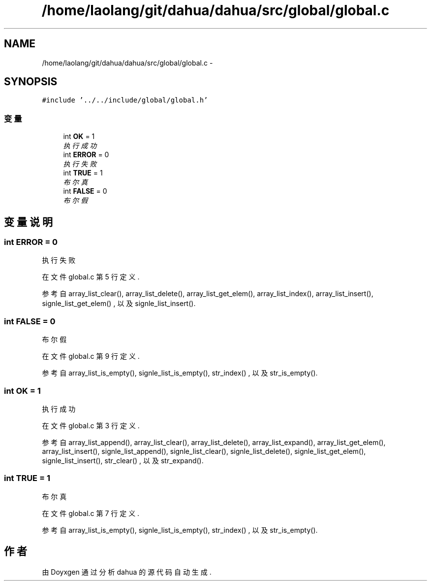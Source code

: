 .TH "/home/laolang/git/dahua/dahua/src/global/global.c" 3 "2015年 十月 26日 星期一" "Version 1.0" "dahua" \" -*- nroff -*-
.ad l
.nh
.SH NAME
/home/laolang/git/dahua/dahua/src/global/global.c \- 
.SH SYNOPSIS
.br
.PP
\fC#include '\&.\&./\&.\&./include/global/global\&.h'\fP
.br

.SS "变量"

.in +1c
.ti -1c
.RI "int \fBOK\fP = 1"
.br
.RI "\fI执行成功 \fP"
.ti -1c
.RI "int \fBERROR\fP = 0"
.br
.RI "\fI执行失败 \fP"
.ti -1c
.RI "int \fBTRUE\fP = 1"
.br
.RI "\fI布尔真 \fP"
.ti -1c
.RI "int \fBFALSE\fP = 0"
.br
.RI "\fI布尔假 \fP"
.in -1c
.SH "变量说明"
.PP 
.SS "int ERROR = 0"

.PP
执行失败 
.PP
在文件 global\&.c 第 5 行定义\&.
.PP
参考自 array_list_clear(), array_list_delete(), array_list_get_elem(), array_list_index(), array_list_insert(), signle_list_get_elem() , 以及 signle_list_insert()\&.
.SS "int FALSE = 0"

.PP
布尔假 
.PP
在文件 global\&.c 第 9 行定义\&.
.PP
参考自 array_list_is_empty(), signle_list_is_empty(), str_index() , 以及 str_is_empty()\&.
.SS "int OK = 1"

.PP
执行成功 
.PP
在文件 global\&.c 第 3 行定义\&.
.PP
参考自 array_list_append(), array_list_clear(), array_list_delete(), array_list_expand(), array_list_get_elem(), array_list_insert(), signle_list_append(), signle_list_clear(), signle_list_delete(), signle_list_get_elem(), signle_list_insert(), str_clear() , 以及 str_expand()\&.
.SS "int TRUE = 1"

.PP
布尔真 
.PP
在文件 global\&.c 第 7 行定义\&.
.PP
参考自 array_list_is_empty(), signle_list_is_empty(), str_index() , 以及 str_is_empty()\&.
.SH "作者"
.PP 
由 Doyxgen 通过分析 dahua 的 源代码自动生成\&.
